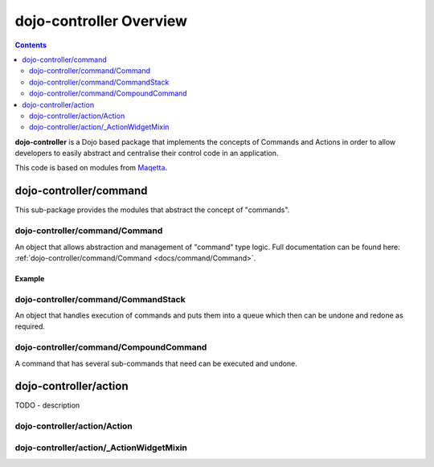 .. _dojo-controller/README:

========================
dojo-controller Overview
========================

.. contents ::
    :depth: 2

**dojo-controller** is a Dojo based package that implements the concepts of Commands and Actions in order to allow
developers to easily abstract and centralise their control code in an application.

This code is based on modules from `Maqetta <http://maqetta.org/>`_.

dojo-controller/command
=======================

This sub-package provides the modules that abstract the concept of "commands".

dojo-controller/command/Command
-------------------------------

An object that allows abstraction and management of "command" type logic. Full documentation can be found here:
:ref:`dojo-controller/command/Command <docs/command/Command>`.

Example
~~~~~~~

.. js::

  require(["dojo-controller/command/Command"], function(Command){
    var output = [];
    var myCommand = new Command({
      execute: function(args){
        output.push(args.value);
        this.inherited(arguments);
      },
      undo: function(){
        output.pop();
        this.inherited(arguments);
      }
    });
    
    myCommand.execute({ value: 0 });
    console.log(output);
    myCommand.undo();
    console.log(output);
  });

dojo-controller/command/CommandStack
------------------------------------

An object that handles execution of commands and puts them into a queue which then can be undone and redone as required.

dojo-controller/command/CompoundCommand
---------------------------------------

A command that has several sub-commands that need can be executed and undone.

dojo-controller/action
======================

TODO - description

dojo-controller/action/Action
-----------------------------

dojo-controller/action/_ActionWidgetMixin
-----------------------------------------

